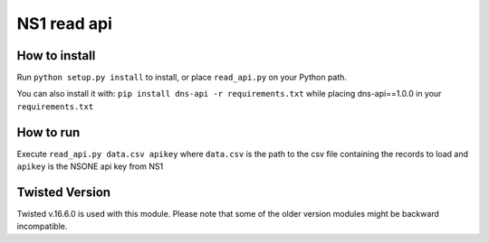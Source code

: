 ==============================
NS1 read api
==============================



How to install
--------------

Run ``python setup.py install`` to install,
or place ``read_api.py`` on your Python path.

You can also install it with: ``pip install dns-api -r requirements.txt``
while placing dns-api==1.0.0 in your  ``requirements.txt``

How to run
--------------
Execute
``read_api.py data.csv apikey``
where ``data.csv`` is the path to the csv file containing the records to
load and ``apikey`` is the NSONE api key from NS1


Twisted Version
---------------
Twisted v.16.6.0 is used with this module. Please note that some of the
older version modules might be backward incompatible.
